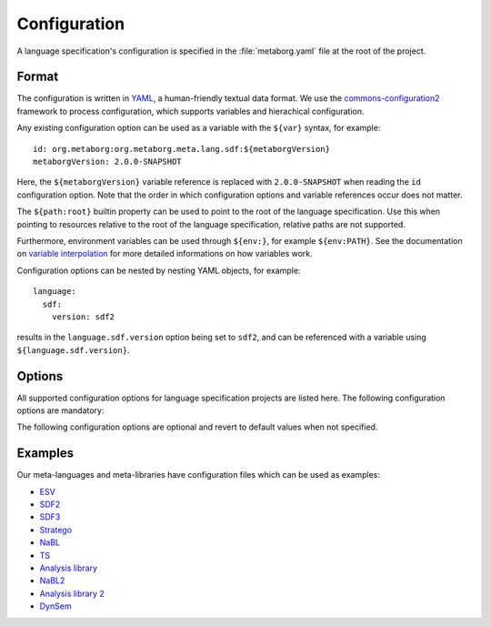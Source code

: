 .. highlight:: yaml

=============
Configuration
=============

A language specification's configuration is specified in the :file:`metaborg.yaml` file at the root of the project.

------
Format
------

The configuration is written in `YAML <http://yaml.org/>`_, a human-friendly textual data format.
We use the `commons-configuration2 <https://commons.apache.org/proper/commons-configuration/index.html>`_ framework to process configuration, which supports variables and hierachical configuration.

Any existing configuration option can be used as a variable with the ``${var}`` syntax, for example::

  id: org.metaborg:org.metaborg.meta.lang.sdf:${metaborgVersion}
  metaborgVersion: 2.0.0-SNAPSHOT

Here, the ``${metaborgVersion}`` variable reference is replaced with ``2.0.0-SNAPSHOT`` when reading the ``id`` configuration option.
Note that the order in which configuration options and variable references occur does not matter.

The ``${path:root}`` builtin property can be used to point to the root of the language specification.
Use this when pointing to resources relative to the root of the language specification, relative paths are not supported.

Furthermore, environment variables can be used through ``${env:}``, for example ``${env:PATH}``.
See the documentation on `variable interpolation <https://commons.apache.org/proper/commons-configuration/userguide/howto_basicfeatures.html#Variable_Interpolation>`_ for more detailed informations on how variables work.

Configuration options can be nested by nesting YAML objects, for example::

  language:
    sdf:
      version: sdf2

results in the ``language.sdf.version`` option being set to ``sdf2``, and can be referenced with a variable using ``${language.sdf.version}``.

-------
Options
-------

All supported configuration options for language specification projects are listed here.
The following configuration options are mandatory:

.. describe:: id

   Identifier of the language the language specification is describing.

   - Format: ``groupId:id:version`` where version uses the Maven version syntax; ``major.minor.patch(-qualifier)?``
   - Example: ``id: org.metaborg:org.metaborg.meta.lang.sdf:2.0.0-SNAPSHOT``

.. describe:: name

   Name of the language the language specification is describing.

   - Example: ``name: SDF``

The following configuration options are optional and revert to default values when not specified.

.. describe:: metaborgVersion

   Version of the MetaBorg tools to use.

   - Format: Maven version syntax (see ``id`` option)
   - Default: Current version of the running Spoofax
   - Example: ``2.0.0-SNAPSHOT``

.. describe:: languageContributions

   List of language implementation identifiers the language component generated from this language specification contributes to.

   - Format: List of language implementation names and identifiers (see ``id`` option)
   - Default: Contribution to single language implementation with the same name and identifier of this language specification.
   - Example::

       languageContributions:
       - name: Green-Marl
         id: com.oracle:greenmarl:1.5.0-SNAPSHOT

.. describe:: dependencies

   Compile and source dependencies to other language components.

   .. describe:: compile

      List of compile dependencies to language components. A compile dependency to a language component indicates that this language specification uses files of that meta-language, and as such its compiler should be invoked.

      - Format: List of language component identifiers (see ``id`` option)
      - Default: None
      - Example::

          dependencies:
            compile:
              - org.metaborg:org.metaborg.meta.lang.esv:${metaborgVersion}

   .. describe:: source

      List of source dependencies to language components. A source dependency to a language component indicates that this language specification uses exported files of that meta-language or meta-library.

      - Format: List of language component identifiers (see ``id`` option)
      - Default: None
      - Example::

          dependencies:
            source:
              - org.metaborg:org.metaborg.meta.lib.analysis:${metaborgVersion}

.. describe:: generates

   List of language names this language specification generates files for, and into which directory.

   - Format: List of language name and directory.
   - Default: None
   - Example::

       generates:
       - language: EditorService
         directory: src-gen
       - language: Stratego-Sugar
         directory: src-gen

.. describe:: exports

   List of files and directories this language specification exports for use in other language components, and optionally to which language those files and directories belong. Exported resources are packaged into the language component artifact when built.

   - Format: List of exports. There are 3 kinds of exports which are described below
   - Default: None

   .. describe:: language-specific directory export

      A language-specific directory export, exports a directory with files of a specific language.
      These files can be used by other language components by specifying a source dependency on the language component built from this language specification.

      - Format: Language name, path to directory, optional list of includes, and optional list of excludes
      - Example::

          exports:
          - language: TemplateLang
            directory: syntax
          - language: ds
            directory: src-gen/ds-signatures
          - language: Stratego-Sugar
            directory: trans
            includes: "**/*.str"
          - language: Stratego-Sugar
            directory: src-gen
            includes: "**/*.str"

   .. describe:: language-specific file export

      A language-specific file export, exports a single file of a specific language.
      The file can be used by other language components by specifying a source dependency on the language component built from this language specification.

      All paths are relative to project directories, do NOT use ``${path:root}`` to make paths absolute!

      - Format: Language name, path to file
      - Example::

          exports:
          - language: SDF
            file: include/libanalysis2.def

   .. describe:: generic resource export

      A generic resource export, exports any resources in a directory.
      These files can be used for tasks specific to the language specification, for example to bundle library files with the language specification.

      All paths are relative to project directories, do NOT use ``${path:root}`` to make paths absolute!

      - Format: Path to directory, optional list of includes, and optional list of excludes
      - Example::

          exports:
          - directory: ./
            includes:
              - lib-java/**/*
              - lib-webdsl/**/*
              - lib/webdsl/HQL-pretty.pp.af
              - lib/webdsl/WebDSL-pretty.pp.af


   .. warning:: All paths are relative to project directories, do NOT use ``${path:root}`` to make paths absolute!

   .. note:: For directory exports, a list of includes and excludes can be optionally specified, using the `Ant pattern syntax <https://ant.apache.org/manual/dirtasks.html#Patterns>`_. If no includes or excludes are specified, all files in the directory are assumed to be included recursively.

   .. note:: Use ``./`` to use the root directory as export directory, ``.`` triggers an error in the YAML parser.

.. describe:: pardonedLanguages

   List of language names that are pardoned; any errors they produce will not fail builds.

   - Format: List of language names
   - Default: None
   - Example::

       pardonedLanguages:
         - EditorService
         - Stratego-Sugar
         - SDF

.. describe:: language

   Language specific configuration options.

   .. describe:: sdf

      Configuration options for SDF2 and SDF3.

      .. describe:: version

         Version of SDF to use.

         - Format: Either ``sdf2`` or ``sdf3``.
         - Default: ``sdf3``
         - Example::

             language:
               sdf:
                 version: sdf2

      .. describe:: externalDef

         External SDF definition file to use. If this is specified, the ``language.sdf.version`` and ``language.sdf.args`` options are ignored.

         - Format: Path to file. Use ``${path:root}/file.def`` to point to a file relative to the language specification root.
         - Example::

             language:
               sdf:
                 externalDef: ${path:root}/syntax/Stratego-Sugar.def

      .. describe:: args

         List of additional arguments that are passed to ``pack-sdf`` when this language specification is built.

         - Default: None
         - Example::

             language:
               sdf:
                 args:
                 - -Idef
                 - ${path:root}/lib/SDF.def

   .. describe:: stratego

      Configuration options for Stratego.

      .. describe:: format

         The output format of the ``strj`` compiler when this language specification is built.

         - Format: Either ``ctree`` or ``jar``.
         - Default: ``ctree``
         - Example::

               language:
                 stratego:
                   format: jar

      .. describe:: args

         List of additional arguments that are passed to strj when this language specification is built.

         - Default: None
         - Example::

             language:
               stratego:
                 args:
                 - -la
                 - stratego-lib
                 - -la
                 - stratego-sglr
                 - -la

.. describe:: build

   List of additional build steps.

   .. todo:: Describe this option.

--------
Examples
--------

Our meta-languages and meta-libraries have configuration files which can be used as examples:

- `ESV <https://github.com/metaborg/esv/blob/master/org.metaborg.meta.lang.esv/metaborg.yaml>`_
- `SDF2 <https://github.com/metaborg/sdf/blob/master/org.metaborg.meta.lang.sdf/metaborg.yaml>`_
- `SDF3 <https://github.com/metaborg/sdf/blob/master/org.metaborg.meta.lang.template/metaborg.yaml>`_
- `Stratego <https://github.com/metaborg/stratego/blob/master/org.metaborg.meta.lang.stratego/metaborg.yaml>`_
- `NaBL <https://github.com/metaborg/nabl/blob/master/org.metaborg.meta.lang.nabl/metaborg.yaml>`_
- `TS <https://github.com/metaborg/ts/blob/master/org.metaborg.meta.lang.ts/metaborg.yaml>`_
- `Analysis library <https://github.com/metaborg/runtime-libraries/blob/master/org.metaborg.meta.lib.analysis/metaborg.yaml>`_
- `NaBL2 <https://github.com/metaborg/nabl/blob/master/org.metaborg.meta.lang.nabl2/metaborg.yaml>`_
- `Analysis library 2 <https://github.com/metaborg/runtime-libraries/blob/master/org.metaborg.meta.lib.analysis2/metaborg.yaml>`_
- `DynSem <https://github.com/metaborg/dynsem/blob/master/dynsem/metaborg.yaml>`_
